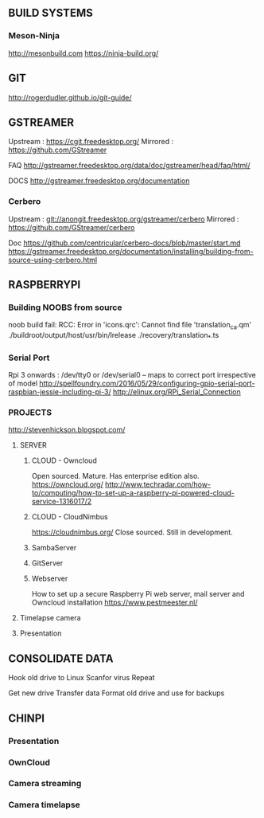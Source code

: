 
** BUILD SYSTEMS
*** Meson-Ninja
http://mesonbuild.com
https://ninja-build.org/


** GIT
http://rogerdudler.github.io/git-guide/

** GSTREAMER
Upstream : https://cgit.freedesktop.org/
Mirrored : https://github.com/GStreamer

FAQ
http://gstreamer.freedesktop.org/data/doc/gstreamer/head/faq/html/

DOCS
http://gstreamer.freedesktop.org/documentation

*** Cerbero
Upstream : git://anongit.freedesktop.org/gstreamer/cerbero
Mirrored : https://github.com/GStreamer/cerbero

Doc
https://github.com/centricular/cerbero-docs/blob/master/start.md
https://gstreamer.freedesktop.org/documentation/installing/building-from-source-using-cerbero.html


** RASPBERRYPI 

*** Building NOOBS from source

noob build fail: RCC: Error in 'icons.qrc': Cannot find file 'translation_ca.qm'
./buildroot/output/host/usr/bin/lrelease ./recovery/translation_*.ts

*** Serial Port
Rpi 3 onwards :
/dev/tty0 or 
/dev/serial0 -- maps to correct port irrespective of model
http://spellfoundry.com/2016/05/29/configuring-gpio-serial-port-raspbian-jessie-including-pi-3/
http://elinux.org/RPi_Serial_Connection


*** PROJECTS

http://stevenhickson.blogspot.com/

**** SERVER

***** CLOUD - Owncloud
Open sourced. Mature. Has enterprise edition also.
https://owncloud.org/
http://www.techradar.com/how-to/computing/how-to-set-up-a-raspberry-pi-powered-cloud-service-1316017/2

***** CLOUD - CloudNimbus
https://cloudnimbus.org/
Close sourced. Still in development.

***** SambaServer

***** GitServer

***** Webserver
How to set up a secure Raspberry Pi web server, mail server and Owncloud installation
https://www.pestmeester.nl/

**** Timelapse camera

**** Presentation


** CONSOLIDATE DATA

Hook old drive to Linux
Scanfor virus
Repeat

Get new drive
Transfer data
Format old drive and use for backups

** CHINPI

*** Presentation

*** OwnCloud

*** Camera streaming

*** Camera timelapse

